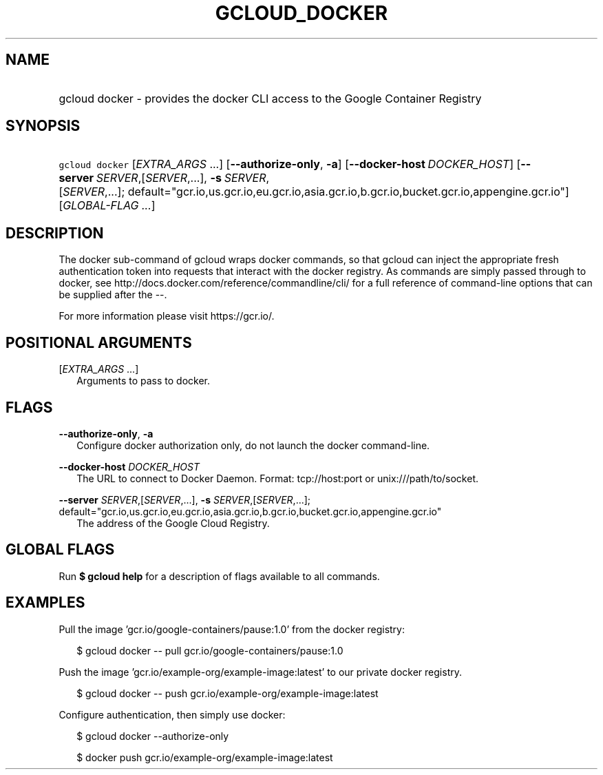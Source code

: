 
.TH "GCLOUD_DOCKER" 1



.SH "NAME"
.HP
gcloud docker \- provides the docker CLI access to the Google Container Registry



.SH "SYNOPSIS"
.HP
\f5gcloud docker\fR [\fIEXTRA_ARGS\fR\ ...] [\fB\-\-authorize\-only\fR,\ \fB\-a\fR] [\fB\-\-docker\-host\fR\ \fIDOCKER_HOST\fR] [\fB\-\-server\fR\ \fISERVER\fR,[\fISERVER\fR,...],\ \fB\-s\fR\ \fISERVER\fR,[\fISERVER\fR,...];\ default="gcr.io,us.gcr.io,eu.gcr.io,asia.gcr.io,b.gcr.io,bucket.gcr.io,appengine.gcr.io"] [\fIGLOBAL\-FLAG\ ...\fR]


.SH "DESCRIPTION"

The docker sub\-command of gcloud wraps docker commands, so that gcloud can
inject the appropriate fresh authentication token into requests that interact
with the docker registry. As commands are simply passed through to docker, see
http://docs.docker.com/reference/commandline/cli/ for a full reference of
command\-line options that can be supplied after the \-\-.

For more information please visit https://gcr.io/.



.SH "POSITIONAL ARGUMENTS"

[\fIEXTRA_ARGS\fR ...]
.RS 2m
Arguments to pass to docker.


.RE

.SH "FLAGS"

\fB\-\-authorize\-only\fR, \fB\-a\fR
.RS 2m
Configure docker authorization only, do not launch the docker command\-line.

.RE
\fB\-\-docker\-host\fR \fIDOCKER_HOST\fR
.RS 2m
The URL to connect to Docker Daemon. Format: tcp://host:port or
unix:///path/to/socket.

.RE
\fB\-\-server\fR \fISERVER\fR,[\fISERVER\fR,...], \fB\-s\fR \fISERVER\fR,[\fISERVER\fR,...]; default="gcr.io,us.gcr.io,eu.gcr.io,asia.gcr.io,b.gcr.io,bucket.gcr.io,appengine.gcr.io"
.RS 2m
The address of the Google Cloud Registry.


.RE

.SH "GLOBAL FLAGS"

Run \fB$ gcloud help\fR for a description of flags available to all commands.



.SH "EXAMPLES"

Pull the image 'gcr.io/google\-containers/pause:1.0' from the docker registry:

.RS 2m
$ gcloud docker \-\- pull gcr.io/google\-containers/pause:1.0
.RE

Push the image 'gcr.io/example\-org/example\-image:latest' to our private docker
registry.

.RS 2m
$ gcloud docker \-\- push gcr.io/example\-org/example\-image:latest
.RE

Configure authentication, then simply use docker:

.RS 2m
$ gcloud docker \-\-authorize\-only
.RE

.RS 2m
$ docker push gcr.io/example\-org/example\-image:latest
.RE
